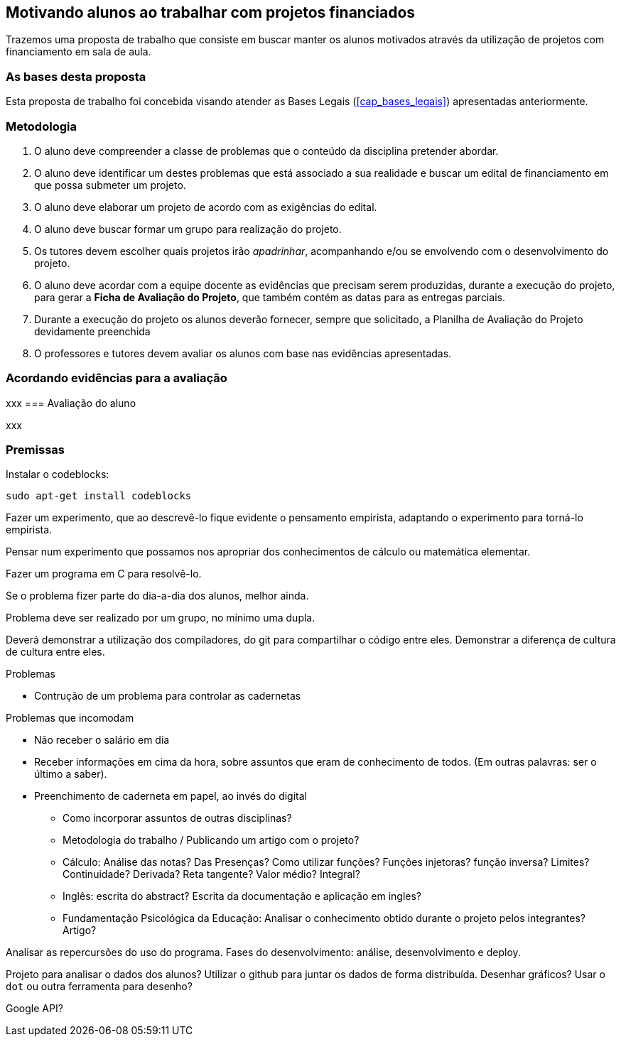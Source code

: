 == Motivando alunos ao trabalhar com projetos financiados

Trazemos uma proposta de trabalho que consiste em buscar
manter os alunos motivados através da utilização de projetos com
financiamento em sala de aula.

=== As bases desta proposta

Esta proposta de trabalho foi concebida visando atender as Bases
Legais (<<cap_bases_legais>>) apresentadas anteriormente. 

=== Metodologia

. O aluno deve compreender a classe de problemas que o conteúdo da
  disciplina pretender abordar.
. O aluno deve identificar um destes problemas que está associado a 
sua realidade e buscar um edital de financiamento em que possa
submeter um projeto.
. O aluno deve elaborar um projeto de acordo com as exigências do
  edital.
. O aluno deve buscar formar um grupo para realização do projeto.
. Os tutores devem escolher quais projetos irão _apadrinhar_,
  acompanhando e/ou se envolvendo com o desenvolvimento do projeto.
. O aluno deve acordar com a equipe docente as evidências que precisam
  serem produzidas, durante a execução do projeto, para gerar a
  *Ficha de Avaliação do Projeto*, que também contém as datas
  para as entregas parciais.
. Durante a execução do projeto os alunos deverão fornecer, sempre que
  solicitado, a Planilha de Avaliação do Projeto devidamente
  preenchida  
. O professores e tutores devem avaliar os alunos com base nas
  evidências apresentadas.

=== Acordando evidências para a avaliação
xxx
=== Avaliação do aluno

xxx

=== Premissas

// http://developer.ubuntu.com/resources/programming-languages/c-and-c-plus-plus/
// http://www.codeblocks.org/

Instalar o codeblocks:
    
    sudo apt-get install codeblocks

Fazer um experimento, que ao descrevê-lo fique evidente o pensamento
empirista, adaptando o experimento para torná-lo empirista.

Pensar num experimento que possamos nos apropriar dos conhecimentos
de cálculo ou matemática elementar.

Fazer um programa em C para resolvê-lo.

Se o problema fizer parte do dia-a-dia dos alunos, melhor ainda.

Problema deve ser realizado por um grupo, no mínimo uma dupla.

Deverá demonstrar a utilização dos compiladores, do git para
compartilhar o código entre eles. Demonstrar a diferença de cultura de
cultura entre eles.


.Problemas
* Contrução de um problema para controlar as cadernetas


.Problemas que incomodam
* Não receber o salário em dia
* Receber informações em cima da hora, sobre assuntos que eram de
  conhecimento de todos. (Em outras palavras: ser o último a saber).
* Preenchimento de caderneta em papel, ao invés do digital
** Como incorporar assuntos de outras disciplinas?
** Metodologia do trabalho / Publicando um artigo com o projeto?
** Cálculo: Análise das notas? Das Presenças? Como utilizar funções?
Funções injetoras? função inversa? Limites? Continuidade? Derivada?
Reta tangente? Valor médio? Integral?
** Inglês: escrita do abstract? Escrita da documentação e aplicação em
ingles?
** Fundamentação Psicológica da Educação: Analisar o conhecimento
obtido durante o projeto pelos integrantes? Artigo?

Analisar as repercursões do uso do programa. Fases do desenvolvimento:
análise, desenvolvimento e deploy.

Projeto para analisar o dados dos alunos?
Utilizar o github para juntar os dados de forma distribuída.
Desenhar gráficos? Usar o `dot` ou outra ferramenta para desenho?

Google API?


